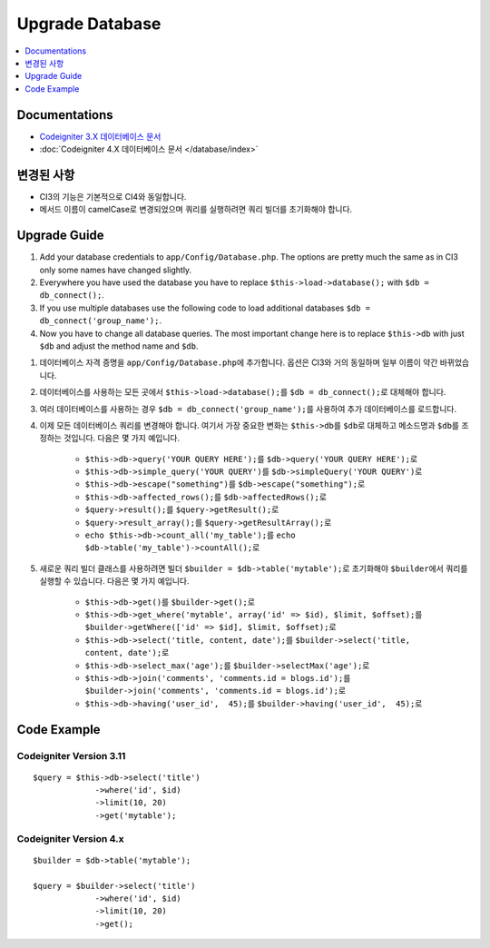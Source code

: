 Upgrade Database
################

.. contents::
    :local:
    :depth: 1


Documentations
==============

- `Codeigniter 3.X 데이터베이스 문서 <http://codeigniter.com/userguide3/database/index.html>`_
- :doc:`Codeigniter 4.X 데이터베이스 문서 </database/index>`


변경된 사항
=====================
- CI3의 기능은 기본적으로 CI4와 동일합니다.
- 메서드 이름이 camelCase로 변경되었으며 쿼리를 실행하려면 쿼리 빌더를 초기화해야 합니다.

Upgrade Guide
=============
1. Add your database credentials to ``app/Config/Database.php``. The options are pretty much the same as in CI3 only some names have changed slightly.
2. Everywhere you have used the database you have to replace ``$this->load->database();`` with ``$db = db_connect();``.
3. If you use multiple databases use the following code to load additional databases ``$db = db_connect('group_name');``.
4. Now you have to change all database queries. The most important change here is to replace ``$this->db`` with just ``$db`` and adjust the method name and ``$db``. 

1. 데이터베이스 자격 증명을 ``app/Config/Database.php``\ 에 추가합니다. 옵션은 CI3와 거의 동일하며 일부 이름이 약간 바뀌었습니다.
2. 데이터베이스를 사용하는 모든 곳에서 ``$this->load->database();``\ 를 ``$db = db_connect();``\ 로 대체해야 합니다.
3. 여러 데이터베이스를 사용하는 경우 ``$db = db_connect('group_name');``\ 를 사용하여 추가 데이터베이스를 로드합니다.
4. 이제 모든 데이터베이스 쿼리를 변경해야 합니다. 여기서 가장 중요한 변화는 ``$this->db``\ 를 ``$db``\ 로 대체하고 메소드명과 ``$db``\ 를 조정하는 것입니다. 다음은 몇 가지 예입니다.

    - ``$this->db->query('YOUR QUERY HERE');``\ 를 ``$db->query('YOUR QUERY HERE');``\ 로
    - ``$this->db->simple_query('YOUR QUERY')``\ 를 ``$db->simpleQuery('YOUR QUERY')``\ 로
    - ``$this->db->escape("something")``\ 를 ``$db->escape("something");``\ 로
    - ``$this->db->affected_rows();``\ 를 ``$db->affectedRows();``\ 로
    - ``$query->result();``\ 를 ``$query->getResult();``\ 로
    - ``$query->result_array();``\ 를 ``$query->getResultArray();``\ 로
    - ``echo $this->db->count_all('my_table');``\ 를 ``echo $db->table('my_table')->countAll();``\ 로

5. 새로운 쿼리 빌더 클래스를 사용하려면 빌더 ``$builder = $db->table('mytable');``\ 로 초기화해야 ``$builder``\ 에서 쿼리를 실행할 수 있습니다. 다음은 몇 가지 예입니다.

    - ``$this->db->get()``\ 를 ``$builder->get();``\ 로
    - ``$this->db->get_where('mytable', array('id' => $id), $limit, $offset);``\ 를 ``$builder->getWhere(['id' => $id], $limit, $offset);``\ 로
    - ``$this->db->select('title, content, date');``\ 를 ``$builder->select('title, content, date');``\ 로
    - ``$this->db->select_max('age');``\ 를 ``$builder->selectMax('age');``\ 로
    - ``$this->db->join('comments', 'comments.id = blogs.id');``\ 를 ``$builder->join('comments', 'comments.id = blogs.id');``\ 로
    - ``$this->db->having('user_id',  45);``\ 를 ``$builder->having('user_id',  45);``\ 로


Code Example
============

Codeigniter Version 3.11
------------------------
::

   $query = $this->db->select('title')
                ->where('id', $id)
                ->limit(10, 20)
                ->get('mytable');

Codeigniter Version 4.x
-----------------------
::

    $builder = $db->table('mytable');

    $query = $builder->select('title')
                 ->where('id', $id)
                 ->limit(10, 20)
                 ->get();
